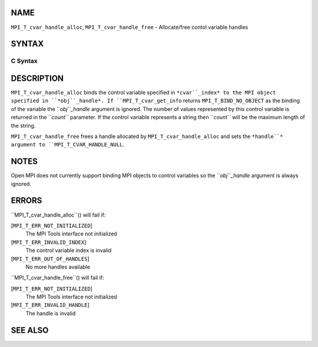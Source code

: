 NAME
----

``MPI_T_cvar_handle_alloc``, ``MPI_T_cvar_handle_free`` - Allocate/free
contol variable handles

SYNTAX
------

C Syntax
~~~~~~~~
.. code-block:: c
   :linenos:

   #include <mpi.h>
   int MPI_T_cvar_handle_alloc(int cvar_index, void *obj_handle,
                               MPI_T_cvar_handle *handle, int *count)

   int MPI_T_cvar_handle_free(MPI_T_cvar_handle *handle)

DESCRIPTION
-----------

``MPI_T_cvar_handle_alloc`` binds the control variable specified in
``*cvar``_index* to the MPI object specified in ``*obj``_handle*. If
``MPI_T_cvar_get_info`` returns ``MPI_T_BIND_NO_OBJECT`` as the binding of the
variable the ``*obj``_handle* argument is ignored. The number of values
represented by this control variable is returned in the ``*count``*
parameter. If the control variable represents a string then ``*count``* will
be the maximum length of the string.

``MPI_T_cvar_handle_free`` frees a handle allocated by
``MPI_T_cvar_handle_alloc`` and sets the ``*handle``* argument to
``MPI_T_CVAR_HANDLE_NULL``.

NOTES
-----

Open MPI does not currently support binding MPI objects to control
variables so the ``*obj``_handle* argument is always ignored.

ERRORS
------

``MPI_T_cvar_handle_alloc``() will fail if:

[``MPI_T_ERR_NOT_INITIALIZED``]
   The MPI Tools interface not initialized

[``MPI_T_ERR_INVALID_INDEX``]
   The control variable index is invalid

[``MPI_T_ERR_OUT_OF_HANDLES``]
   No more handles available

``MPI_T_cvar_handle_free``() will fail if:

[``MPI_T_ERR_NOT_INITIALIZED``]
   The MPI Tools interface not initialized

[``MPI_T_ERR_INVALID_HANDLE``]
   The handle is invalid

SEE ALSO
--------
.. code-block:: c
   :linenos:

   MPI_T_cvar_get_info
